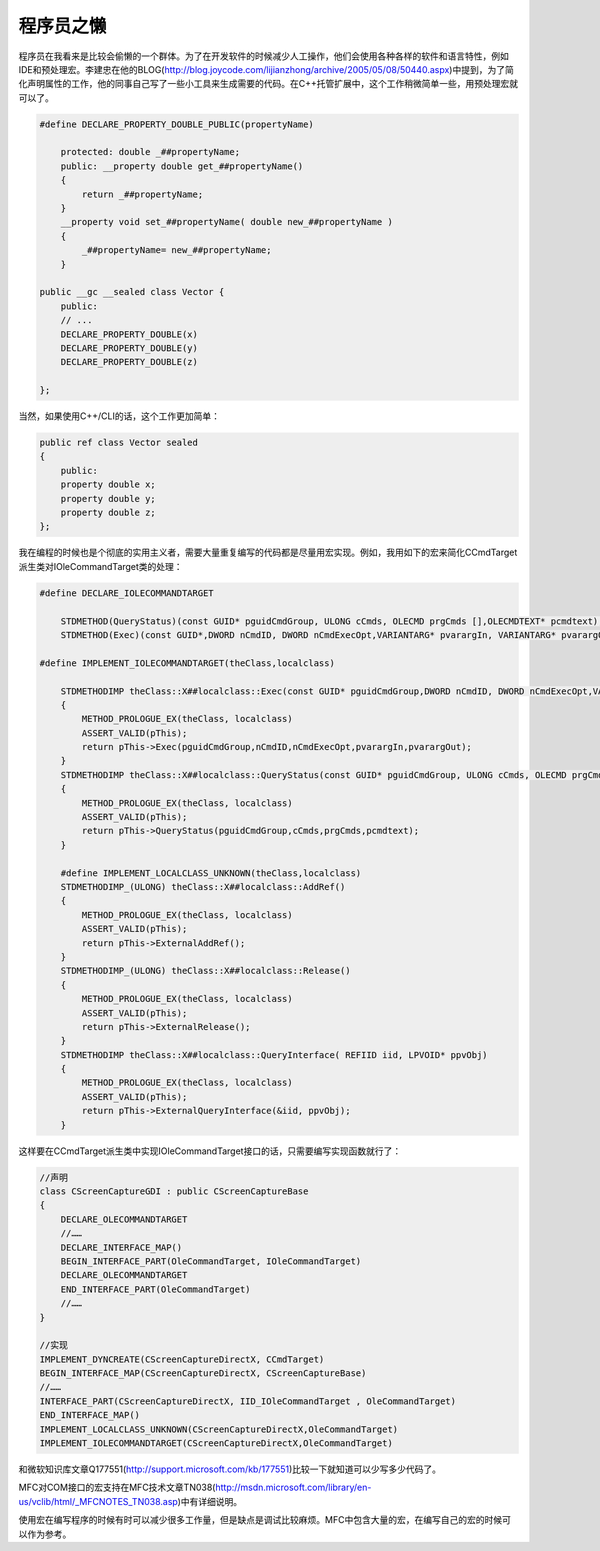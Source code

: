 .. meta::
   :description: 程序员在我看来是比较会偷懒的一个群体。为了在开发软件的时候减少人工操作，他们会使用各种各样的软件和语言特性，例如IDE和预处理宏。李建忠在他的BLOG(http://blog.joycode.com/lijianzhong/archive/2005/05/08/50440.aspx)中提到，为了简化声明属性的工作，他的



程序员之懒
===========

.. post:: 19, Apr, 2005
   :tags: MFC
   :category: Visual C++, Microsoft Foundation Classes
   :author: me
   :nocomments:

程序员在我看来是比较会偷懒的一个群体。为了在开发软件的时候减少人工操作，他们会使用各种各样的软件和语言特性，例如IDE和预处理宏。李建忠在他的BLOG(http://blog.joycode.com/lijianzhong/archive/2005/05/08/50440.aspx)中提到，为了简化声明属性的工作，他的同事自己写了一些小工具来生成需要的代码。在C++托管扩展中，这个工作稍微简单一些，用预处理宏就可以了。

.. code-block::

    #define DECLARE_PROPERTY_DOUBLE_PUBLIC(propertyName)

        protected: double _##propertyName;
        public: __property double get_##propertyName()
        { 
            return _##propertyName; 
        } 
        __property void set_##propertyName( double new_##propertyName )
        { 
            _##propertyName= new_##propertyName;
        }

    public __gc __sealed class Vector {
        public:
        // ...
        DECLARE_PROPERTY_DOUBLE(x)
        DECLARE_PROPERTY_DOUBLE(y)
        DECLARE_PROPERTY_DOUBLE(z)

    };

当然，如果使用C++/CLI的话，这个工作更加简单：

.. code-block:: 

    public ref class Vector sealed
    {
        public:
        property double x;
        property double y;
        property double z;
    };

我在编程的时候也是个彻底的实用主义者，需要大量重复编写的代码都是尽量用宏实现。例如，我用如下的宏来简化CCmdTarget派生类对IOleCommandTarget类的处理：

.. code-block:: 

    #define DECLARE_IOLECOMMANDTARGET 

        STDMETHOD(QueryStatus)(const GUID* pguidCmdGroup, ULONG cCmds, OLECMD prgCmds [],OLECMDTEXT* pcmdtext); 
        STDMETHOD(Exec)(const GUID*,DWORD nCmdID, DWORD nCmdExecOpt,VARIANTARG* pvarargIn, VARIANTARG* pvarargOut);

    #define IMPLEMENT_IOLECOMMANDTARGET(theClass,localclass)
    
        STDMETHODIMP theClass::X##localclass::Exec(const GUID* pguidCmdGroup,DWORD nCmdID, DWORD nCmdExecOpt,VARIANTARG* pvarargIn, VARIANTARG* pvarargOut)
        {
            METHOD_PROLOGUE_EX(theClass, localclass) 
            ASSERT_VALID(pThis); 
            return pThis->Exec(pguidCmdGroup,nCmdID,nCmdExecOpt,pvarargIn,pvarargOut);
        }
        STDMETHODIMP theClass::X##localclass::QueryStatus(const GUID* pguidCmdGroup, ULONG cCmds, OLECMD prgCmds[],OLECMDTEXT* pcmdtext)
        { 
            METHOD_PROLOGUE_EX(theClass, localclass)
            ASSERT_VALID(pThis);
            return pThis->QueryStatus(pguidCmdGroup,cCmds,prgCmds,pcmdtext);
        }

        #define IMPLEMENT_LOCALCLASS_UNKNOWN(theClass,localclass)
        STDMETHODIMP_(ULONG) theClass::X##localclass::AddRef() 
        { 
            METHOD_PROLOGUE_EX(theClass, localclass)
            ASSERT_VALID(pThis);
            return pThis->ExternalAddRef();
        } 
        STDMETHODIMP_(ULONG) theClass::X##localclass::Release()
        { 
            METHOD_PROLOGUE_EX(theClass, localclass)
            ASSERT_VALID(pThis);
            return pThis->ExternalRelease(); 
        } 
        STDMETHODIMP theClass::X##localclass::QueryInterface( REFIID iid, LPVOID* ppvObj) 
        { 
            METHOD_PROLOGUE_EX(theClass, localclass)
            ASSERT_VALID(pThis);
            return pThis->ExternalQueryInterface(&iid, ppvObj); 
        }

这样要在CCmdTarget派生类中实现IOleCommandTarget接口的话，只需要编写实现函数就行了：

.. code-block:: C++

    //声明
    class CScreenCaptureGDI : public CScreenCaptureBase
    {
        DECLARE_OLECOMMANDTARGET
        //……
        DECLARE_INTERFACE_MAP()
        BEGIN_INTERFACE_PART(OleCommandTarget, IOleCommandTarget)
        DECLARE_OLECOMMANDTARGET
        END_INTERFACE_PART(OleCommandTarget)
        //……
    }

    //实现
    IMPLEMENT_DYNCREATE(CScreenCaptureDirectX, CCmdTarget)
    BEGIN_INTERFACE_MAP(CScreenCaptureDirectX, CScreenCaptureBase)
    //……
    INTERFACE_PART(CScreenCaptureDirectX, IID_IOleCommandTarget , OleCommandTarget)
    END_INTERFACE_MAP()
    IMPLEMENT_LOCALCLASS_UNKNOWN(CScreenCaptureDirectX,OleCommandTarget)
    IMPLEMENT_IOLECOMMANDTARGET(CScreenCaptureDirectX,OleCommandTarget)

和微软知识库文章Q177551(http://support.microsoft.com/kb/177551)比较一下就知道可以少写多少代码了。

MFC对COM接口的宏支持在MFC技术文章TN038(http://msdn.microsoft.com/library/en-us/vclib/html/_MFCNOTES_TN038.asp)中有详细说明。

使用宏在编写程序的时候有时可以减少很多工作量，但是缺点是调试比较麻烦。MFC中包含大量的宏，在编写自己的宏的时候可以作为参考。
